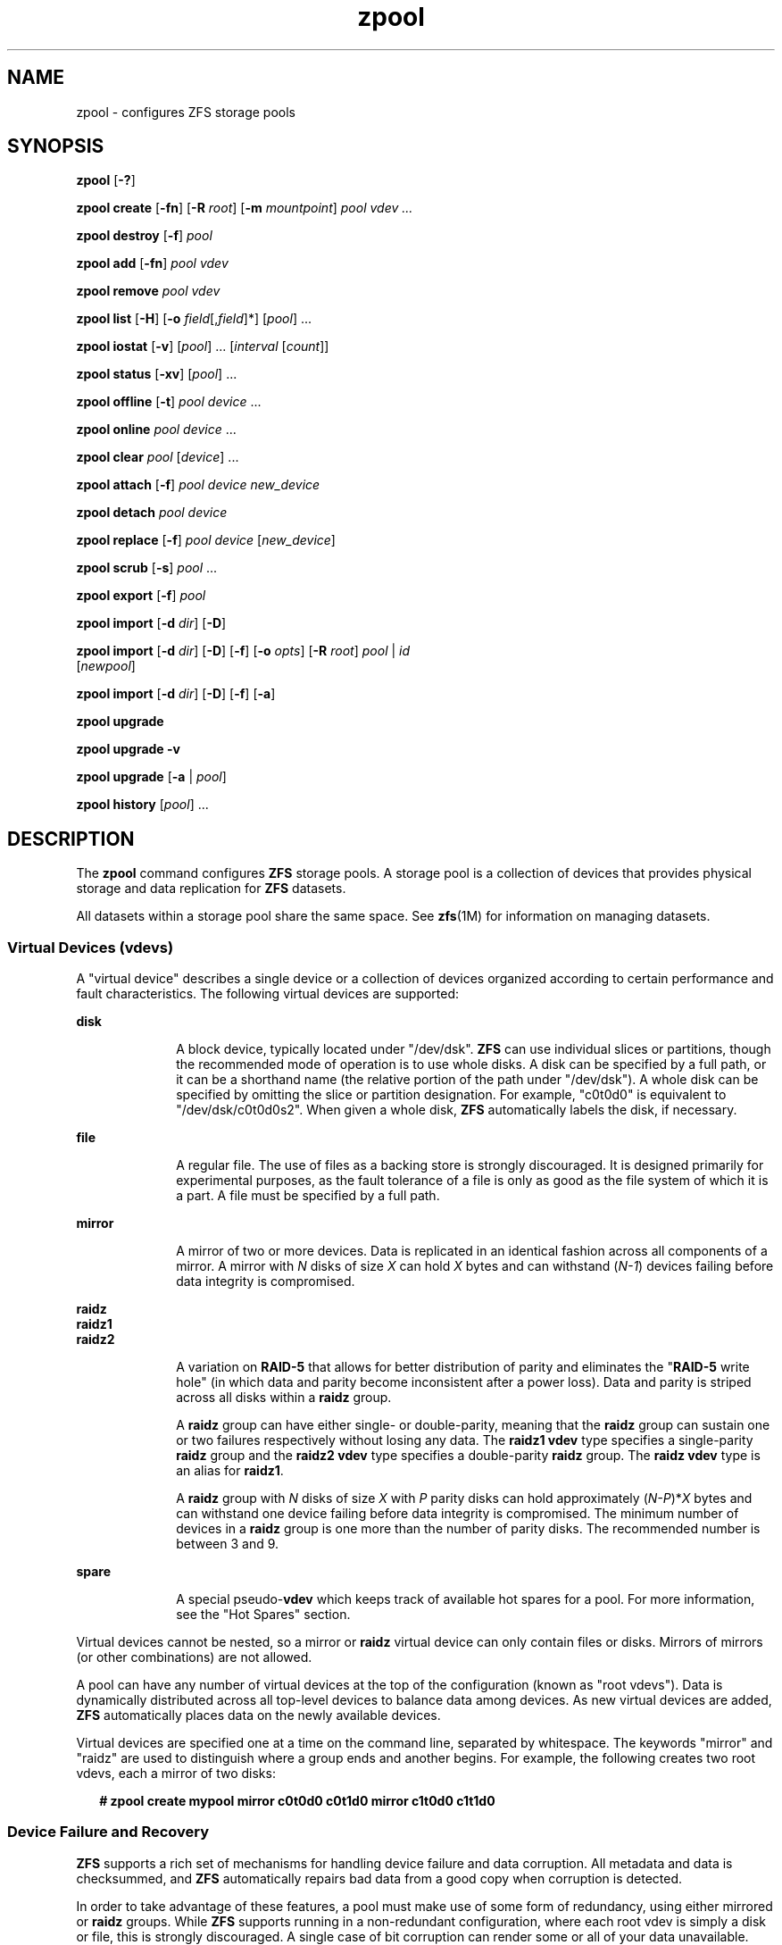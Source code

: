 '\" te
.\" CDDL HEADER START
.\"
.\" The contents of this file are subject to the terms of the
.\" Common Development and Distribution License (the "License").  
.\" You may not use this file except in compliance with the License.
.\"
.\" You can obtain a copy of the license at usr/src/OPENSOLARIS.LICENSE
.\" or http://www.opensolaris.org/os/licensing.
.\" See the License for the specific language governing permissions
.\" and limitations under the License.
.\"
.\" When distributing Covered Code, include this CDDL HEADER in each
.\" file and include the License file at usr/src/OPENSOLARIS.LICENSE.
.\" If applicable, add the following below this CDDL HEADER, with the
.\" fields enclosed by brackets "[]" replaced with your own identifying
.\" information: Portions Copyright [yyyy] [name of copyright owner]
.\"
.\" CDDL HEADER END
.\" Copyright (c) 2006, Sun Microsystems, Inc. All Rights Reserved.
.TH zpool 1M "14 Nov 2006" "SunOS 5.11" "System Administration Commands"
.SH NAME
zpool \- configures ZFS storage pools
.SH SYNOPSIS
.LP
.nf
\fBzpool\fR [\fB-?\fR]
.fi
.LP
.nf
\fBzpool create\fR [\fB-fn\fR] [\fB-R\fR \fIroot\fR] [\fB-m\fR \fImountpoint\fR] \fIpool\fR \fIvdev ...\fR
.fi
.LP
.nf
\fBzpool destroy\fR [\fB-f\fR] \fIpool\fR
.fi
.LP
.nf
\fBzpool add\fR [\fB-fn\fR] \fIpool\fR \fIvdev\fR
.fi
.LP
.nf
\fBzpool remove\fR \fIpool\fR \fIvdev\fR
.fi
.LP
.nf
\fBzpool \fR \fBlist\fR [\fB-H\fR] [\fB-o\fR \fIfield\fR[,\fIfield\fR]*] [\fIpool\fR] ...
.fi
.LP
.nf
\fBzpool iostat\fR [\fB-v\fR] [\fIpool\fR] ... [\fIinterval\fR [\fIcount\fR]]
.fi
.LP
.nf
\fBzpool status\fR [\fB-xv\fR] [\fIpool\fR] ...
.fi
.LP
.nf
\fBzpool offline\fR [\fB-t\fR] \fIpool\fR \fIdevice\fR ...
.fi
.LP
.nf
\fBzpool online\fR \fIpool\fR \fIdevice\fR ...
.fi
.LP
.nf
\fBzpool clear\fR \fIpool\fR [\fIdevice\fR] ...
.fi
.LP
.nf
\fBzpool attach\fR [\fB-f\fR] \fIpool\fR \fIdevice\fR \fInew_device\fR
.fi
.LP
.nf
\fBzpool detach\fR \fIpool\fR \fIdevice\fR
.fi
.LP
.nf
\fBzpool replace\fR [\fB-f\fR] \fIpool\fR \fIdevice\fR [\fInew_device\fR]
.fi
.LP
.nf
\fBzpool scrub\fR [\fB-s\fR] \fIpool\fR ...
.fi
.LP
.nf
\fBzpool export\fR [\fB-f\fR] \fIpool\fR
.fi
.LP
.nf
\fBzpool import\fR [\fB-d\fR \fIdir\fR] [\fB-D\fR]
.fi
.LP
.nf
\fBzpool import\fR [\fB-d\fR \fIdir\fR] [\fB-D\fR] [\fB-f\fR] [\fB-o \fIopts\fR\fR] [\fB-R \fR\fIroot\fR] \fIpool\fR | \fIid\fR 
    [\fInewpool\fR]
.fi
.LP
.nf
\fBzpool import\fR [\fB-d\fR \fIdir\fR] [\fB-D\fR] [\fB-f\fR] [\fB-a\fR]
.fi
.LP
.nf
\fBzpool upgrade\fR 
.fi
.LP
.nf
\fBzpool upgrade\fR \fB-v\fR
.fi
.LP
.nf
\fBzpool upgrade\fR [\fB-a\fR | \fIpool\fR]
.fi
.LP
.nf
\fBzpool history\fR [\fIpool\fR] ...
.fi

.SH DESCRIPTION

.LP
The \fBzpool\fR command configures \fBZFS\fR storage pools. A storage pool is a collection of devices that provides physical storage and data replication for \fBZFS\fR datasets.
.LP
All datasets within a storage pool share the same space. See \fBzfs\fR(1M) for information on managing datasets. 
.SS Virtual Devices (vdevs)

.LP
A "virtual device" describes a single device or a collection of devices organized according to certain performance and fault characteristics. The following virtual devices are supported:
.sp
.ne 2
.mk
.na
\fBdisk\fR
.ad
.RS 10n
.rt  
A block device, typically located under "/dev/dsk". \fBZFS\fR can use individual slices or partitions, though the recommended mode of operation is to use whole disks. A disk can be specified by a full path, or it can be a shorthand name (the relative portion
of the path under "/dev/dsk"). A whole disk can be specified by omitting the slice or partition designation. For example, "c0t0d0" is equivalent to "/dev/dsk/c0t0d0s2". When given a whole disk, \fBZFS\fR automatically labels the disk, if necessary.
.RE

.sp
.ne 2
.mk
.na
\fBfile\fR
.ad
.RS 10n
.rt  
A regular file. The use of files as a backing store is strongly discouraged. It is designed primarily for experimental purposes, as the fault tolerance of a file is only as good as the file system of which it is a part. A file must be specified by a full path.
.RE

.sp
.ne 2
.mk
.na
\fBmirror\fR
.ad
.RS 10n
.rt  
A mirror of two or more devices. Data is replicated in an identical fashion across all components of a mirror. A mirror with \fIN\fR disks of size \fIX\fR can hold \fIX\fR bytes and can withstand (\fIN-1\fR)
devices failing before data integrity is compromised.
.RE

.sp
.ne 2
.mk
.na
\fBraidz\fR
.ad
.br
.na
\fBraidz1\fR
.ad
.br
.na
\fBraidz2\fR
.ad
.RS 10n
.rt  
A variation on \fBRAID-5\fR that allows for better distribution of parity and eliminates the "\fBRAID-5\fR write hole" (in which data and parity become inconsistent after a power loss). Data and parity is striped across all disks within a \fBraidz\fR group.
.sp
A \fBraidz\fR group can have either single- or double-parity, meaning that the \fBraidz\fR group can sustain one or two failures respectively without losing any data. The \fBraidz1\fR \fBvdev\fR type specifies a single-parity \fBraidz\fR group
and the \fBraidz2\fR \fBvdev\fR type specifies a double-parity \fBraidz\fR group. The \fBraidz\fR \fBvdev\fR type is an alias for \fBraidz1\fR.
.sp
A \fBraidz\fR group with \fIN\fR disks of size \fIX\fR with \fIP\fR parity disks can hold approximately (\fIN-P\fR)*\fIX\fR bytes and can withstand one device failing before
data integrity is compromised. The minimum number of devices in a \fBraidz\fR group is one more than the number of parity disks. The recommended number is between 3 and 9.
.RE

.sp
.ne 2
.mk
.na
\fBspare\fR
.ad
.RS 10n
.rt  
A special pseudo-\fBvdev\fR which keeps track of available hot spares for a pool. For more information, see the "Hot Spares" section.
.RE

.LP
Virtual devices cannot be nested, so a mirror or \fBraidz\fR virtual device can only contain files or disks. Mirrors of mirrors (or other combinations) are not allowed.
.LP
A pool can have any number of virtual devices at the top of the configuration (known as "root vdevs"). Data is dynamically distributed across all top-level devices to balance data among devices. As new virtual devices are added, \fBZFS\fR automatically places data
on the newly available devices.
.LP
Virtual devices are specified one at a time on the command line, separated by whitespace. The keywords "mirror" and "raidz" are used to distinguish where a group ends and another begins. For example, the following creates two root vdevs, each a mirror of two disks:
.sp
.in +2
.nf
\fB# zpool create mypool mirror c0t0d0 c0t1d0 mirror c1t0d0 c1t1d0\fR
.fi
.in -2
.sp

.SS Device Failure and Recovery

.LP
\fBZFS\fR supports a rich set of mechanisms for handling device failure and data corruption. All metadata and data is checksummed, and \fBZFS\fR automatically repairs bad data from a good copy when corruption is detected.
.LP
In order to take advantage of these features, a pool must make use of some form of redundancy, using either mirrored or \fBraidz\fR groups. While \fBZFS\fR supports running in a non-redundant configuration, where each root vdev is simply a disk or file, this is
strongly discouraged. A single case of bit corruption can render some or all of your data unavailable.
.LP
A pool's health status is described by one of three states: online, degraded, or faulted. An online pool has all devices operating normally. A degraded pool is one in which one or more devices have failed, but the data is still available due to a redundant configuration. A faulted pool has
one or more failed devices, and there is insufficient redundancy to replicate the missing data.
.SS Hot Spares

.LP
\fBZFS\fR allows devices to be associated with pools as "hot spares". These devices are not actively used in the pool, but when an active device fails, it is automatically replaced by a hot spare. To create a pool with hot spares, specify a "spare" \fBvdev\fR with any number of devices. For example, 
.sp
.in +2
.nf
# zpool create pool mirror c0d0 c1d0 spare c2d0 c3d0
.fi
.in -2
.sp

.LP
Spares can be shared across multiple pools, and can be added with the "zpool add" command and removed with the "zpool remove" command. Once a spare replacement is initiated, a new "spare" \fBvdev\fR is created within the configuration that
will remain there until the original device is replaced. At this point, the hot spare becomes available again if another device fails.
.LP
An in-progress spare replacement can be cancelled by detaching the hot spare. If the original faulted device is detached, then the hot spare assumes its place in the configuration, and is removed from the spare list of all active pools.
.SS Alternate Root Pools

.LP
The "zpool create -R" and "zpool import -R" commands allow users to create and import a pool with a different root path. By default, whenever a pool is created or imported on a system, it is permanently added so that it is available whenever the system boots. For
removable media, or when in recovery situations, this may not always be desirable. An alternate root pool does not persist on the system. Instead, it exists only until exported or the system is rebooted, at which point it will have to be imported again.
.LP
In addition, all mount points in the pool are prefixed with the given root, so a pool can be constrained to a particular area of the file system. This is most useful when importing unknown pools from removable media, as the mount points of any file systems cannot be trusted.
.LP
When creating an alternate root pool, the default mount point is "/", rather than the normal default "/\fIpool\fR".
.SS Subcommands

.LP
All subcommands that modify state are logged persistently to the pool in their original form.
.LP
The \fBzpool\fR command provides subcommands to create and destroy storage pools, add capacity to storage pools, and provide information about the storage pools. The following subcommands are supported:
.sp
.ne 2
.mk
.na
\fB\fBzpool\fR \fB-?\fR\fR
.ad
.sp .6
.RS 4n
Displays a help message.
.RE

.sp
.ne 2
.mk
.na
\fB\fBzpool create\fR [\fB-fn\fR] [\fB-R\fR \fIroot\fR] [\fB-m\fR \fImountpoint\fR] \fIpool\fR \fIvdev ...\fR\fR
.ad
.sp .6
.RS 4n
Creates a new storage pool containing the virtual devices specified on the command line. The pool name must begin with a letter, and can only contain alphanumeric characters as well as underscore ("_"), dash ("-"), and period ("."). The pool
names "mirror", "raidz", and "spare" are reserved, as are names beginning with the pattern "c[0-9]". The \fBvdev\fR specification is described in the "Virtual Devices" section.
.sp
The command verifies that each device specified is accessible and not currently in use by another subsystem. There are some uses, such as being currently mounted, or specified as the dedicated dump device, that prevents a device from ever being used by \fBZFS\fR. Other uses,
such as having a preexisting \fBUFS\fR file system, can be overridden with the \fB-f\fR option.
.sp
The command also checks that the replication strategy for the pool is consistent. An attempt to combine redundant and non-redundant storage in a single pool, or to mix disks and files, results in an error unless \fB-f\fR is specified. The use of differently sized devices within
a single \fBraidz\fR or mirror group is also flagged as an error unless \fB-f\fR is specified.
.sp
Unless the \fB-R\fR option is specified, the default mount point is "/\fIpool\fR". The mount point must not exist or must be empty, or else the root dataset cannot be mounted. This can be overridden with the \fB-m\fR option.
.sp
.ne 2
.mk
.na
\fB\fB-f\fR\fR
.ad
.RS 17n
.rt  
Forces use of \fBvdev\fRs, even if they appear in use or specify a conflicting replication level. Not all devices can be overridden in this manner.
.RE

.sp
.ne 2
.mk
.na
\fB\fB-n\fR\fR
.ad
.RS 17n
.rt  
Displays the configuration that would be used without actually creating the pool. The actual pool creation can still fail due to insufficient privileges or device sharing.
.RE

.sp
.ne 2
.mk
.na
\fB\fB-R\fR \fIroot\fR\fR
.ad
.RS 17n
.rt  
Creates the pool with an alternate \fIroot\fR. See the "Alternate Root Pools" section. The root dataset has its mount point set to "/" as part of this operation.
.RE

.sp
.ne 2
.mk
.na
\fB\fB-m\fR \fImountpoint\fR\fR
.ad
.RS 17n
.rt  
Sets the mount point for the root dataset. The default mount point is "/\fIpool\fR". The mount point must be an absolute path, "\fBlegacy\fR", or "\fBnone\fR". For more information on dataset mount
points, see \fBzfs\fR(1M).
.RE

.RE

.sp
.ne 2
.mk
.na
\fB\fBzpool destroy\fR [\fB-f\fR] \fIpool\fR\fR
.ad
.sp .6
.RS 4n
Destroys the given pool, freeing up any devices for other use. This command tries to unmount any active datasets before destroying the pool.
.sp
.ne 2
.mk
.na
\fB\fB-f\fR\fR
.ad
.RS 6n
.rt  
Forces any active datasets contained within the pool to be unmounted.
.RE

.RE

.sp
.ne 2
.mk
.na
\fB\fBzpool add\fR [\fB-fn\fR] \fIpool\fR \fIvdev ...\fR\fR
.ad
.sp .6
.RS 4n
Adds the specified virtual devices to the given pool. The \fIvdev\fR specification is described in the "Virtual Devices" section. The behavior of the \fB-f\fR option, and the device checks performed are described in the "zpool create"
subcommand.
.sp
.ne 2
.mk
.na
\fB\fB-f\fR\fR
.ad
.RS 6n
.rt  
Forces use of \fBvdev\fRs, even if they appear in use or specify a conflicting replication level. Not all devices can be overridden in this manner.
.RE

.sp
.ne 2
.mk
.na
\fB\fB-n\fR\fR
.ad
.RS 6n
.rt  
Displays the configuration that would be used without actually adding the \fBvdev\fRs. The actual pool creation can still fail due to insufficient privileges or device sharing.
.RE

Do not add a disk that is currently configured as a quorum device to a zpool. Once a disk is in a zpool, that disk can then be configured as a quorum device.
.RE

.sp
.ne 2
.mk
.na
\fB\fBzpool remove\fR \fIpool\fR \fIvdev\fR\fR
.ad
.sp .6
.RS 4n
Removes the given \fBvdev\fR from the pool. This command currently only supports removing hot spares. Devices which are part of a mirror can be removed using the "zpool detach" command. \fBRaidz\fR and top-level \fBvdevs\fR cannot
be removed from a pool.
.RE

.sp
.ne 2
.mk
.na
\fB\fBzpool list\fR [\fB-H\fR] [\fB-o\fR \fIfield\fR[,\fIfield*\fR]] [\fIpool\fR] ...\fR
.ad
.sp .6
.RS 4n
Lists the given pools along with a health status and space usage. When given no arguments, all pools in the system are listed.
.sp
.ne 2
.mk
.na
\fB\fB-H\fR\fR
.ad
.RS 12n
.rt  
Scripted mode. Do not display headers, and separate fields by a single tab instead of arbitrary space.
.RE

.sp
.ne 2
.mk
.na
\fB\fB-o\fR \fIfield\fR\fR
.ad
.RS 12n
.rt  
Comma-separated list of fields to display. Each field must be one of:
.sp
.in +2
.nf
name            Pool name
size            Total size
used            Amount of space used
available       Amount of space available
capacity        Percentage of pool space used
health          Health status
.fi
.in -2
.sp

The default is all fields.
.RE

This command reports actual physical space available to the storage pool. The physical space can be different from the total amount of space that any contained datasets can actually use. The amount of space used in a \fBraidz\fR configuration depends on the characteristics of
the data being written. In addition, \fBZFS\fR reserves some space for internal accounting that the \fBzfs\fR(1M) command takes into account, but the \fBzpool\fR command does not. For non-full pools of a reasonable size, these effects should be invisible. For small pools, or pools that are close to being completely full, these discrepancies may become more noticeable.
.RE

.sp
.ne 2
.mk
.na
\fB\fBzpool iostat\fR [\fB-v\fR] [\fIpool\fR] ... [\fIinterval\fR [\fIcount\fR]]\fR
.ad
.sp .6
.RS 4n
Displays \fBI/O\fR statistics for the given pools. When given an interval, the statistics are printed every \fIinterval\fR seconds until \fBCtrl-C\fR is pressed. If no \fIpools\fR are specified, statistics for
every pool in the system is shown. If \fIcount\fR is specified, the command exits after \fIcount\fR reports are printed.
.sp
.ne 2
.mk
.na
\fB\fB-v\fR\fR
.ad
.RS 6n
.rt  
Verbose statistics. Reports usage statistics for individual \fIvdevs\fR within the pool, in addition to the pool-wide statistics.
.RE

.RE

.sp
.ne 2
.mk
.na
\fB\fBzpool status\fR [\fB-xv\fR] [\fIpool\fR] ...\fR
.ad
.sp .6
.RS 4n
Displays the detailed health status for the given pools. If no \fIpool\fR is specified, then the status of each pool in the system is displayed.
.sp
If a scrub or resilver is in progress, this command reports the percentage done and the estimated time to completion. Both of these are only approximate, because the amount of data in the pool and the other workloads on the system can change.
.sp
.ne 2
.mk
.na
\fB\fB-x\fR\fR
.ad
.RS 6n
.rt  
Only display status for pools that are exhibiting errors or are otherwise unavailable.
.RE

.sp
.ne 2
.mk
.na
\fB\fB-v\fR\fR
.ad
.RS 6n
.rt  
Displays verbose data error information, printing out a complete list of all data errors since the last complete pool scrub.
.RE

.RE

.sp
.ne 2
.mk
.na
\fB\fBzpool offline\fR [\fB-t\fR] \fIpool\fR \fIdevice\fR ...\fR
.ad
.sp .6
.RS 4n
Takes the specified physical device offline. While the \fIdevice\fR is offline, no attempt is made to read or write to the device.
.sp
This command is not applicable to spares.
.sp
.ne 2
.mk
.na
\fB\fB-t\fR\fR
.ad
.RS 6n
.rt  
Temporary. Upon reboot, the specified physical device reverts to its previous state.
.RE

.RE

.sp
.ne 2
.mk
.na
\fB\fBzpool online\fR \fIpool\fR \fIdevice\fR ...\fR
.ad
.sp .6
.RS 4n
Brings the specified physical device online.
.sp
This command is not applicable to spares.
.RE

.sp
.ne 2
.mk
.na
\fB\fBzpool clear\fR \fIpool\fR [\fIdevice\fR] ...\fR
.ad
.sp .6
.RS 4n
Clears device errors in a pool. If no arguments are specified, all device errors within the pool are cleared. If one or more devices is specified, only those errors associated with the specified device or devices are cleared.
.RE

.sp
.ne 2
.mk
.na
\fB\fBzpool attach\fR [\fB-f\fR] \fIpool\fR \fIdevice\fR \fInew_device\fR\fR
.ad
.sp .6
.RS 4n
Attaches \fInew_device\fR to an existing \fBzpool\fR device. The existing device cannot be part of a \fBraidz\fR configuration. If \fIdevice\fR is not currently part of a mirrored configuration, \fIdevice\fR automatically
transforms into a two-way mirror of \fIdevice\fR and \fInew_device\fR. If \fIdevice\fR is part of a two-way mirror, attaching \fInew_device\fR creates a three-way mirror, and so on. In either case, \fInew_device\fR begins to resilver immediately.
.sp
.ne 2
.mk
.na
\fB\fB-f\fR\fR
.ad
.RS 6n
.rt  
Forces use of \fInew_device\fR, even if its appears to be in use. Not all devices can be overridden in this manner.
.RE

.RE

.sp
.ne 2
.mk
.na
\fB\fBzpool detach\fR \fIpool\fR \fIdevice\fR\fR
.ad
.sp .6
.RS 4n
Detaches \fIdevice\fR from a mirror. The operation is refused if there are no other valid replicas of the data.
.RE

.sp
.ne 2
.mk
.na
\fB\fBzpool replace\fR [\fB-f\fR] \fIpool\fR \fIold_device\fR [\fInew_device\fR]\fR
.ad
.sp .6
.RS 4n
Replaces \fIold_device\fR with \fInew_device\fR. This is equivalent to attaching \fInew_device\fR, waiting for it to resilver, and then detaching \fIold_device\fR.
.sp
The size of \fInew_device\fR must be greater than or equal to the minimum size of all the devices in a mirror or \fBraidz\fR configuration.
.sp
If \fInew_device\fR is not specified, it defaults to \fIold_device\fR. This form of replacement is useful after an existing disk has failed and has been physically replaced. In this case, the new disk may have the same \fB/dev/dsk\fR path
as the old device, even though it is actually a different disk. \fBZFS\fR recognizes this.
.sp
.ne 2
.mk
.na
\fB\fB-f\fR\fR
.ad
.RS 6n
.rt  
Forces use of \fInew_device\fR, even if its appears to be in use. Not all devices can be overridden in this manner.
.RE

.RE

.sp
.ne 2
.mk
.na
\fB\fBzpool scrub\fR [\fB-s\fR] \fIpool\fR ...\fR
.ad
.sp .6
.RS 4n
Begins a scrub. The scrub examines all data in the specified pools to verify that it checksums correctly. For replicated (mirror or \fBraidz\fR) devices, \fBZFS\fR automatically repairs any damage discovered during the scrub. The "\fBzpool
status\fR" command reports the progress of the scrub and summarizes the results of the scrub upon completion.
.sp
Scrubbing and resilvering are very similar operations. The difference is that resilvering only examines data that \fBZFS\fR knows to be out of date (for example, when attaching a new device to a mirror or replacing an existing device), whereas scrubbing examines all data to
discover silent errors due to hardware faults or disk failure.
.sp
Because scrubbing and resilvering are \fBI/O\fR-intensive operations, \fBZFS\fR only allows one at a time. If a scrub is already in progress, the "\fBzpool scrub\fR" command terminates it and starts a new scrub. If a resilver is in progress, \fBZFS\fR does not allow a scrub to be started until the resilver completes.
.sp
.ne 2
.mk
.na
\fB\fB-s\fR\fR
.ad
.RS 6n
.rt  
Stop scrubbing.
.RE

.RE

.sp
.ne 2
.mk
.na
\fB\fBzpool export\fR [\fB-f\fR] \fIpool\fR ...\fR
.ad
.sp .6
.RS 4n
Exports the given pools from the system. All devices are marked as exported, but are still considered in use by other subsystems. The devices can be moved between systems (even those of different endianness) and imported as long as a sufficient number of devices are present.
.sp
Before exporting the pool, all datasets within the pool are unmounted.
.sp
For pools to be portable, you must give the \fBzpool\fR command whole disks, not just slices, so that \fBZFS\fR can label the disks with portable \fBEFI\fR labels. Otherwise, disk drivers on platforms of different endianness will not recognize the disks.
.sp
.ne 2
.mk
.na
\fB\fB-f\fR\fR
.ad
.RS 6n
.rt  
Forcefully unmount all datasets, using the "\fBunmount -f\fR" command.
.RE

.RE

.sp
.ne 2
.mk
.na
\fB\fBzpool import\fR [\fB-d\fR \fIdir\fR] [\fB-D\fR]\fR
.ad
.sp .6
.RS 4n
Lists pools available to import. If the \fB-d\fR option is not specified, this command searches for devices in "/dev/dsk". The \fB-d\fR option can be specified multiple times, and all directories are searched. If the device appears to be part of
an exported pool, this command displays a summary of the pool with the name of the pool, a numeric identifier, as well as the \fIvdev\fR layout and current health of the device for each device or file. Destroyed pools, pools that were previously destroyed with the "\fB-zpool destroy\fR" command, are not listed unless the \fB-D\fR option is specified. 
.sp
The numeric identifier is unique, and can be used instead of the pool name when multiple exported pools of the same name are available.
.sp
.ne 2
.mk
.na
\fB\fB-d\fR \fIdir\fR\fR
.ad
.RS 10n
.rt  
Searches for devices or files in \fIdir\fR. The \fB-d\fR option can be specified multiple times.
.RE

.sp
.ne 2
.mk
.na
\fB\fB-D\fR\fR
.ad
.RS 10n
.rt  
Lists destroyed pools only.
.RE

.RE

.sp
.ne 2
.mk
.na
\fB\fBzpool import\fR [\fB-d\fR \fIdir\fR] [\fB-D\fR] [\fB-f\fR] [\fB-o\fR \fIopts\fR] [\fB-R\fR \fIroot\fR] \fIpool\fR | \fIid\fR [\fInewpool\fR]\fR
.ad
.sp .6
.RS 4n
Imports a specific pool. A pool can be identified by its name or the numeric identifier. If \fInewpool\fR is specified, the pool is imported using the name \fInewpool\fR. Otherwise, it is imported with the same name as its exported name.
.sp
If a device is removed from a system without running "\fBzpool export\fR" first, the device appears as potentially active. It cannot be determined if this was a failed export, or whether the device is really in use from another host. To import a pool in this state,
the \fB-f\fR option is required.
.sp
.ne 2
.mk
.na
\fB\fB-d\fR \fIdir\fR\fR
.ad
.RS 11n
.rt  
Searches for devices or files in \fIdir\fR. The \fB-d\fR option can be specified multiple times.
.RE

.sp
.ne 2
.mk
.na
\fB\fB-D\fR\fR
.ad
.RS 11n
.rt  
Imports destroyed pool. The \fB-f\fR option is also required.
.RE

.sp
.ne 2
.mk
.na
\fB\fB-f\fR\fR
.ad
.RS 11n
.rt  
Forces import, even if the pool appears to be potentially active.
.RE

.sp
.ne 2
.mk
.na
\fB\fB-o\fR \fIopts\fR\fR
.ad
.RS 11n
.rt  
Comma-separated list of mount options to use when mounting datasets within the pool. See \fBzfs\fR(1M) for a description of dataset properties and mount
options.
.RE

.sp
.ne 2
.mk
.na
\fB\fB-R\fR \fIroot\fR\fR
.ad
.RS 11n
.rt  
Imports pool(s) with an alternate \fIroot\fR. See the "Alternate Root Pools" section.
.RE

.RE

.sp
.ne 2
.mk
.na
\fB\fBzpool import\fR [\fB-d\fR \fIdir\fR] [\fB-D\fR] [\fB-f\fR] [\fB-a\fR]\fR
.ad
.sp .6
.RS 4n
Imports all pools found in the search directories. Identical to the previous command, except that all pools with a sufficient number of devices available are imported. Destroyed pools, pools that were previously destroyed with the "\fB-zpool destroy\fR" command,
will not be imported unless the \fB-D\fR option is specified.
.sp
.ne 2
.mk
.na
\fB\fB-d\fR \fIdir\fR\fR
.ad
.RS 10n
.rt  
Searches for devices or files in \fIdir\fR. The \fB-d\fR option can be specified multiple times.
.RE

.sp
.ne 2
.mk
.na
\fB\fB-D\fR\fR
.ad
.RS 10n
.rt  
Imports destroyed pools only. The \fB-f\fR option is also required.
.RE

.sp
.ne 2
.mk
.na
\fB\fB-f\fR\fR
.ad
.RS 10n
.rt  
Forces import, even if the pool appears to be potentially active.
.RE

.RE

.sp
.ne 2
.mk
.na
\fB\fBzpool upgrade\fR\fR
.ad
.sp .6
.RS 4n
Displays all pools formatted using a different \fBZFS\fR on-disk version. Older versions can continue to be used, but some features may not be available. These pools can be upgraded using "\fBzpool upgrade -a\fR". Pools that are formatted with
a more recent version are also displayed, although these pools will be inaccessible on the system.
.RE

.sp
.ne 2
.mk
.na
\fB\fBzpool upgrade\fR \fB-v\fR\fR
.ad
.sp .6
.RS 4n
Displays \fBZFS\fR versions supported by the current software. The current \fBZFS\fR versions and all previous supportedversions are displayed, along with an explanation of the features provided with each version.
.RE

.sp
.ne 2
.mk
.na
\fB\fBzpool upgrade\fR [\fB-a\fR | \fIpool\fR]\fR
.ad
.sp .6
.RS 4n
Upgrades the given pool to the latest on-disk version. Once this is done, the pool will no longer be accessible on systems running older versions of the software.
.sp
.ne 2
.mk
.na
\fB\fB-a\fR\fR
.ad
.RS 6n
.rt  
Upgrades all pools.
.RE

.RE

.sp
.ne 2
.mk
.na
\fB\fBzpool history\fR [\fIpool\fR] ...\fR
.ad
.sp .6
.RS 4n
Displays the command history of the specified pools (or all pools if no pool is specified).
.RE

.SH EXAMPLES
.LP
\fBExample 1 \fRCreating a RAID-Z Storage Pool

.LP
The following command creates a pool with a single \fBraidz\fR root \fIvdev\fR that consists of six disks.
.sp
.in +2
.nf
\fB# zpool create tank raidz c0t0d0 c0t1d0 c0t2d0 c0t3d0 c0t4d0 c0t5d0\fR
.fi
.in -2
.sp
.LP
\fBExample 2 \fRCreating a Mirrored Storage Pool

.LP
The following command creates a pool with two mirrors, where each mirror contains two disks.
.sp
.in +2
.nf
\fB# zpool create tank mirror c0t0d0 c0t1d0 mirror c0t2d0 c0t3d0\fR
.fi
.in -2
.sp
.LP
\fBExample 3 \fRCreating a ZFS Storage Pool by Using Slices

.LP
The following command creates an unmirrored pool using two disk slices.
.sp
.in +2
.nf
\fB# zpool create tank /dev/dsk/c0t0d0s1 c0t1d0s4\fR
.fi
.in -2
.sp
.LP
\fBExample 4 \fRCreating a ZFS Storage Pool by Using Files

.LP
The following command creates an unmirrored pool using files. While not recommended, a pool based on files can be useful for experimental purposes.
.sp
.in +2
.nf
\fB# zpool create tank /path/to/file/a /path/to/file/b\fR
.fi
.in -2
.sp
.LP
\fBExample 5 \fRAdding a Mirror to a ZFS Storage Pool

.LP
The following command adds two mirrored disks to the pool "\fItank\fR", assuming the pool is already made up of two-way mirrors. The additional space is immediately available to any datasets within the pool.
.sp
.in +2
.nf
\fB# zpool add tank mirror c1t0d0 c1t1d0\fR
.fi
.in -2
.sp
.LP
\fBExample 6 \fRListing Available ZFS Storage Pools

.LP
The following command lists all available pools on the system. In this case, the pool \fIzion\fR is faulted due to a missing device.
.LP
The results from this command are similar to the following:
.sp
.in +2
.nf
\fB# zpool list\fR
    NAME              SIZE    USED   AVAIL    CAP  HEALTH     ALTROOT
    pool             67.5G   2.92M   67.5G     0%  ONLINE     -
    tank             67.5G   2.92M   67.5G     0%  ONLINE     -
    zion                 -       -       -     0%  FAULTED    -
.fi
.in -2
.sp
.LP
\fBExample 7 \fRDestroying a ZFS Storage Pool

.LP
The following command destroys the pool "\fItank\fR" and any datasets contained within.
.sp
.in +2
.nf
\fB# zpool destroy -f tank\fR
.fi
.in -2
.sp
.LP
\fBExample 8 \fRExporting a ZFS Storage Pool

.LP
The following command exports the devices in pool \fItank\fR so that they can be relocated or later imported.
.sp
.in +2
.nf
\fB# zpool export tank\fR
.fi
.in -2
.sp
.LP
\fBExample 9 \fRImporting a ZFS Storage Pool

.LP
The following command displays available pools, and then imports the pool "tank" for use on the system.
.LP
The results from this command are similar to the following:
.sp
.in +2
.nf
\fB# zpool import\fR
 pool: tank
   id: 15451357997522795478
state: ONLINE
action: The pool can be imported using its name or numeric identifier.
config:

       tank        ONLINE
         mirror    ONLINE
           c1t2d0  ONLINE
           c1t3d0  ONLINE

\fB# zpool import tank\fR
.fi
.in -2
.sp
.LP
\fBExample 10 \fRUpgrading All ZFS Storage Pools to the Current Version

.LP
The following command upgrades all ZFS Storage pools to the current version of the software.
.sp
.in +2
.nf
\fB# zpool upgrade -a\fR
This system is currently running ZFS version 2.
.fi
.in -2
.sp
.LP
\fBExample 11 \fRManaging Hot Spares

.LP
The following command creates a new pool with an available hot spare:
.sp
.in +2
.nf
\fB# zpool create tank mirror c0t0d0 c0t1d0 spare c0t2d0\fR
.fi
.in -2
.sp

.LP
If one of the disks were to fail, the pool would be reduced to the degraded state. The failed device can be replaced using the following command:
.sp
.in +2
.nf
\fB# zpool replace tank c0t0d0 c0t3d0\fR
.fi
.in -2
.sp

.LP
Once the data has been resilvered, the spare is automatically removed and is made available should another device fails.  The hot spare can be permanently removed from the pool using the following command:
.sp
.in +2
.nf
\fB# zpool remove tank c0t2d0\fR
.fi
.in -2
.sp

.SH EXIT STATUS

.LP
The following exit values are returned:
.sp
.ne 2
.mk
.na
\fB\fB0\fR\fR
.ad
.RS 5n
.rt  
Successful completion. 
.RE

.sp
.ne 2
.mk
.na
\fB\fB1\fR\fR
.ad
.RS 5n
.rt  
An error occurred.
.RE

.sp
.ne 2
.mk
.na
\fB\fB2\fR\fR
.ad
.RS 5n
.rt  
Invalid command line options were specified.
.RE

.SH ATTRIBUTES

.LP
See \fBattributes\fR(5) for descriptions of the following attributes:
.sp

.sp
.TS
tab() box;
cw(2.75i) |cw(2.75i) 
lw(2.75i) |lw(2.75i) 
.
ATTRIBUTE TYPEATTRIBUTE VALUE
_
AvailabilitySUNWzfsu
_
Interface StabilityEvolving
.TE

.SH SEE ALSO

.LP
\fBzfs\fR(1M), \fBattributes\fR(5)
